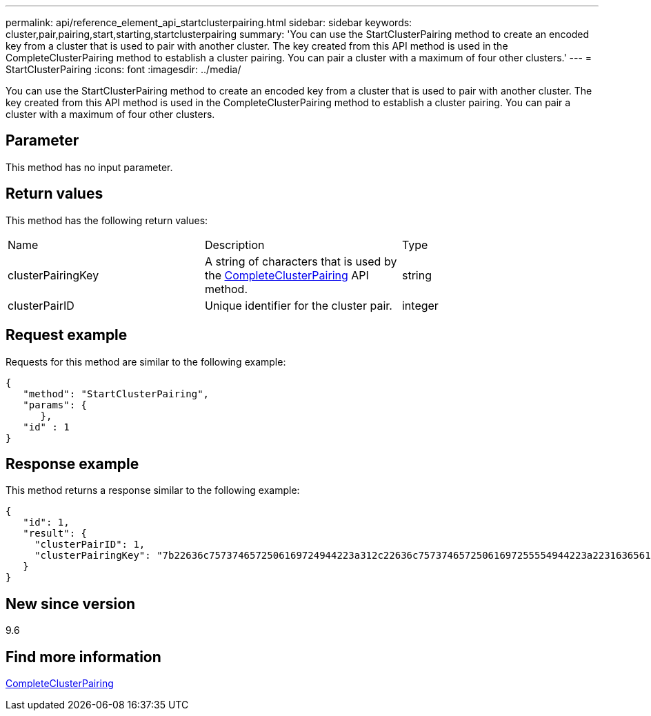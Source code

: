---
permalink: api/reference_element_api_startclusterpairing.html
sidebar: sidebar
keywords: cluster,pair,pairing,start,starting,startclusterpairing
summary: 'You can use the StartClusterPairing method to create an encoded key from a cluster that is used to pair with another cluster. The key created from this API method is used in the CompleteClusterPairing method to establish a cluster pairing. You can pair a cluster with a maximum of four other clusters.'
---
= StartClusterPairing
:icons: font
:imagesdir: ../media/

[.lead]
You can use the StartClusterPairing method to create an encoded key from a cluster that is used to pair with another cluster. The key created from this API method is used in the CompleteClusterPairing method to establish a cluster pairing. You can pair a cluster with a maximum of four other clusters.

== Parameter

This method has no input parameter.

== Return values

This method has the following return values:

|===
|Name |Description |Type
a|
clusterPairingKey
a|
A string of characters that is used by the xref:reference_element_api_completeclusterpairing.adoc[CompleteClusterPairing] API method.
a|
string
a|
clusterPairID
a|
Unique identifier for the cluster pair.
a|
integer
|===

== Request example

Requests for this method are similar to the following example:

----
{
   "method": "StartClusterPairing",
   "params": {
      },
   "id" : 1
}
----

== Response example

This method returns a response similar to the following example:

----
{
   "id": 1,
   "result": {
     "clusterPairID": 1,
     "clusterPairingKey": "7b22636c7573746572506169724944223a312c22636c75737465725061697255554944223a2231636561313336322d346338662d343631612d626537322d373435363661393533643266222c22636c7573746572556e697175654944223a2278736d36222c226d766970223a223139322e3136382e3133392e313232222c226e616d65223a224175746f54657374322d63307552222c2270617373776f7264223a22695e59686f20492d64774d7d4c67614b222c22727063436f6e6e656374696f6e4944223a3931333134323634392c22757365726e616d65223a225f5f53465f706169725f50597a796647704c7246564432444a42227d"
   }
}
----

== New since version

9.6

== Find more information 

xref:reference_element_api_completeclusterpairing.adoc[CompleteClusterPairing]
